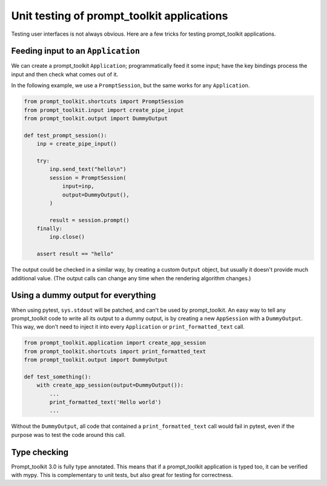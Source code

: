 .. _unit_testing:

Unit testing of prompt_toolkit applications
===========================================

Testing user interfaces is not always obvious. Here are a few tricks for
testing prompt_toolkit applications.


Feeding input to an ``Application``
-----------------------------------

We can create a prompt_toolkit ``Application``; programmatically feed it some
input; have the key bindings process the input and then check what comes out of
it.

In the following example, we use a ``PromptSession``, but the same works for
any ``Application``.

.. code:: python

    from prompt_toolkit.shortcuts import PromptSession
    from prompt_toolkit.input import create_pipe_input
    from prompt_toolkit.output import DummyOutput

    def test_prompt_session():
        inp = create_pipe_input()

        try:
            inp.send_text("hello\n")
            session = PromptSession(
                input=inp,
                output=DummyOutput(),
            )

            result = session.prompt()
        finally:
            inp.close()

        assert result == "hello"


The output could be checked in a similar way, by creating a custom ``Output``
object, but usually it doesn't provide much additional value. (The output calls
can change any time when the rendering algorithm changes.)


Using a dummy output for everything
-----------------------------------

When using pytest, ``sys.stdout`` will be patched, and can't be used by
prompt_toolkit. An easy way to tell any prompt_toolkit code to write all its
output to a dummy output, is by creating a new ``AppSession`` with a
``DummyOutput``. This way, we don't need to inject it into every
``Application`` or ``print_formatted_text`` call.

.. code:: python

    from prompt_toolkit.application import create_app_session
    from prompt_toolkit.shortcuts import print_formatted_text
    from prompt_toolkit.output import DummyOutput

    def test_something():
        with create_app_session(output=DummyOutput()):
            ...
            print_formatted_text('Hello world')
            ...

Without the ``DummyOutput``, all code that contained a ``print_formatted_text``
call would fail in pytest, even if the purpose was to test the code around this
call.

Type checking
-------------

Prompt_toolkit 3.0 is fully type annotated. This means that if a
prompt_toolkit application is typed too, it can be verified with mypy. This is
complementary to unit tests, but also great for testing for correctness.
